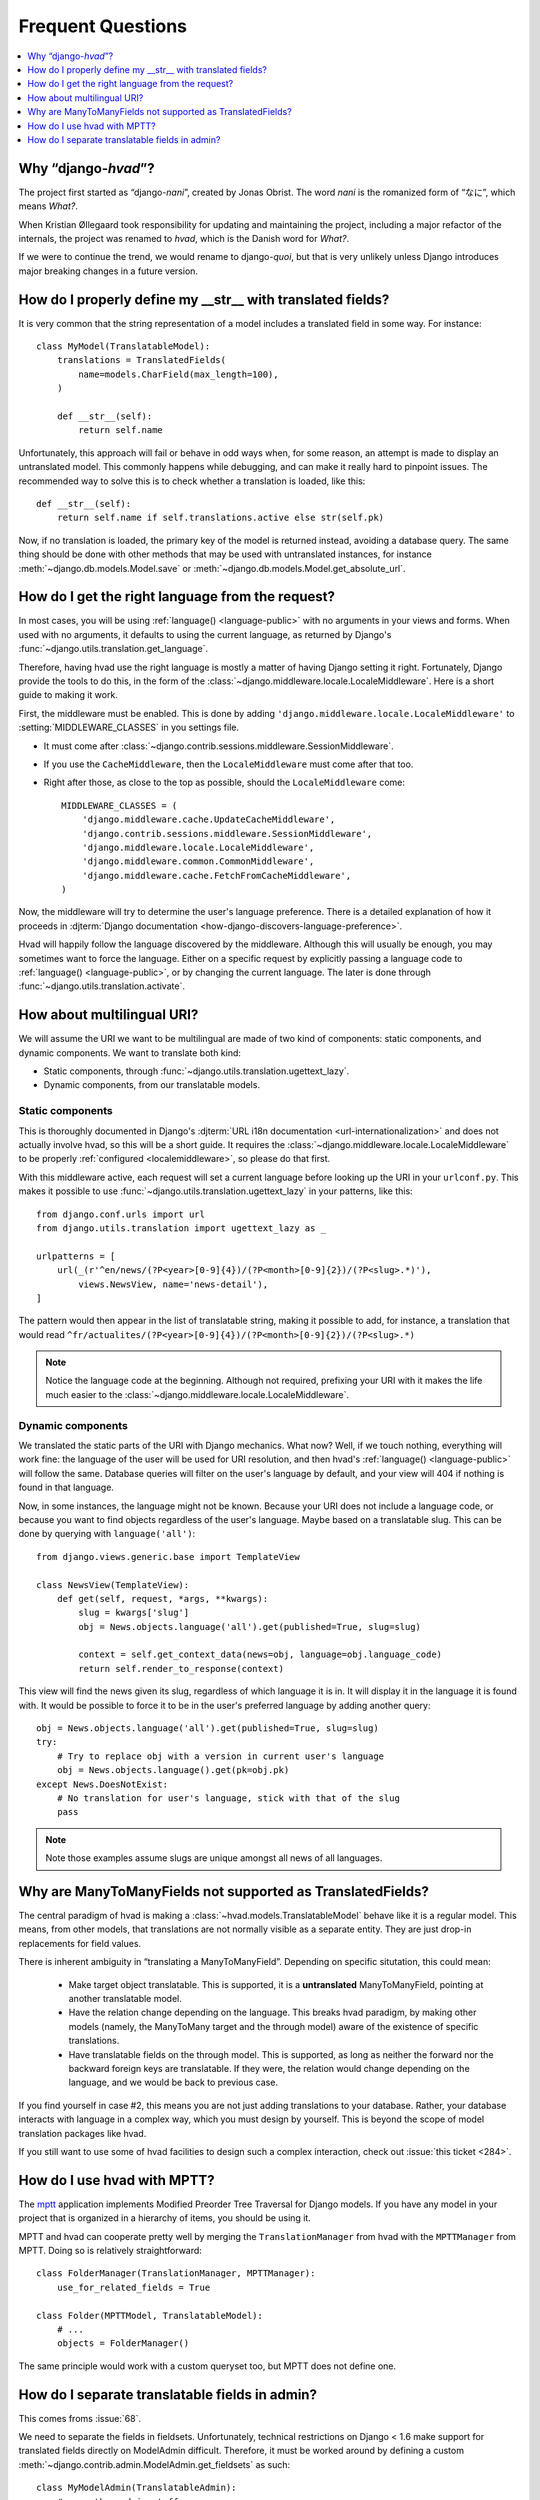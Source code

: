 ##################
Frequent Questions
##################

.. contents::
    :depth: 1
    :local:

.. _whyhvad:

*************************************************
Why “django-*hvad*”?
*************************************************

The project first started as “django-*nani*”, created by Jonas Obrist. The word
*nani* is the romanized form of “なに”, which means *What?*.

When Kristian Øllegaard took responsibility for updating and maintaining the project,
including a major refactor of the internals, the project was renamed to *hvad*,
which is the Danish word for *What?*.

If we were to continue the trend, we would rename to django-*quoi*, but that is
very unlikely unless Django introduces major breaking changes in a future version.

.. _translatable-str:

***********************************************************
How do I properly define my __str__ with translated fields?
***********************************************************

It is very common that the string representation of a model includes a
translated field in some way. For instance::

    class MyModel(TranslatableModel):
        translations = TranslatedFields(
            name=models.CharField(max_length=100),
        )

        def __str__(self):
            return self.name

Unfortunately, this approach will fail or behave in odd ways when,
for some reason, an attempt is made to display an untranslated model.
This commonly happens while debugging, and can make it really hard
to pinpoint issues. The recommended way to solve this is to check
whether a translation is loaded, like this::

        def __str__(self):
            return self.name if self.translations.active else str(self.pk)

Now, if no translation is loaded, the primary key of the model is
returned instead, avoiding a database query. The same thing should
be done with other methods that may be used with untranslated instances,
for instance :meth:`~django.db.models.Model.save` or
:meth:`~django.db.models.Model.get_absolute_url`.

.. _localemiddleware:

*************************************************
How do I get the right language from the request?
*************************************************

In most cases, you will be using :ref:`language() <language-public>` with no
arguments in your views and forms. When used with no arguments, it defaults
to using the current language, as returned by Django's
:func:`~django.utils.translation.get_language`.

Therefore, having hvad use the right language is mostly a matter of having
Django setting it right. Fortunately, Django provide the tools to do this,
in the form of the :class:`~django.middleware.locale.LocaleMiddleware`. Here is
a short guide to making it work.

First, the middleware must be enabled. This is done by adding
``'django.middleware.locale.LocaleMiddleware'`` to :setting:`MIDDLEWARE_CLASSES`
in you settings file.

- It must come after :class:`~django.contrib.sessions.middleware.SessionMiddleware`.
- If you use the ``CacheMiddleware``, then the ``LocaleMiddleware`` must come after
  that too.
- Right after those, as close to the top as possible, should the ``LocaleMiddleware``
  come::

    MIDDLEWARE_CLASSES = (
        'django.middleware.cache.UpdateCacheMiddleware',
        'django.contrib.sessions.middleware.SessionMiddleware',
        'django.middleware.locale.LocaleMiddleware',
        'django.middleware.common.CommonMiddleware',
        'django.middleware.cache.FetchFromCacheMiddleware',
    )

Now, the middleware will try to determine the user's language preference. There is
a detailed explanation of how it proceeds in
:djterm:`Django documentation <how-django-discovers-language-preference>`.

Hvad will happily follow the language discovered by the middleware. Although this
will usually be enough, you may sometimes want to force the language. Either
on a specific request by explicitly passing a language code to
:ref:`language() <language-public>`, or by changing the current language. The
later is done through :func:`~django.utils.translation.activate`.


***************************
How about multilingual URI?
***************************

We will assume the URI we want to be multilingual are made of two kind of components:
static components, and dynamic components. We want to translate both kind:

- Static components, through :func:`~django.utils.translation.ugettext_lazy`.
- Dynamic components, from our translatable models.

Static components
=================

This is thoroughly documented in Django's
:djterm:`URL i18n documentation <url-internationalization>` and does not actually
involve hvad, so this will be a short guide. It requires the
:class:`~django.middleware.locale.LocaleMiddleware` to be properly
:ref:`configured <localemiddleware>`, so please do that first.

With this middleware active, each request will set a current language before
looking up the URI in your ``urlconf.py``. This makes it possible to use
:func:`~django.utils.translation.ugettext_lazy` in your patterns, like this::

    from django.conf.urls import url
    from django.utils.translation import ugettext_lazy as _

    urlpatterns = [
        url(_(r'^en/news/(?P<year>[0-9]{4})/(?P<month>[0-9]{2})/(?P<slug>.*)'),
            views.NewsView, name='news-detail'),
    ]

The pattern would then appear in the list of translatable string, making it
possible to add, for instance, a translation that would read
``^fr/actualites/(?P<year>[0-9]{4})/(?P<month>[0-9]{2})/(?P<slug>.*)``

.. note:: Notice the language code at the beginning. Although not required,
          prefixing your URI with it makes the life much easier to the
          :class:`~django.middleware.locale.LocaleMiddleware`.

Dynamic components
==================

We translated the static parts of the URI with Django mechanics. What now?
Well, if we touch nothing, everything will work fine: the language of the user
will be used for URI resolution, and then hvad's :ref:`language() <language-public>`
will follow the same. Database queries will filter on the user's language
by default, and your view will 404 if nothing is found in that language.

Now, in some instances, the language might not be known. Because your URI does
not include a language code, or because you want to find objects regardless
of the user's language. Maybe based on a translatable slug. This can be done
by querying with ``language('all')``::

    from django.views.generic.base import TemplateView

    class NewsView(TemplateView):
        def get(self, request, *args, **kwargs):
            slug = kwargs['slug']
            obj = News.objects.language('all').get(published=True, slug=slug)

            context = self.get_context_data(news=obj, language=obj.language_code)
            return self.render_to_response(context)

This view will find the news given its slug, regardless of which language it
is in. It will display it in the language it is found with. It would be possible
to force it to be in the user's preferred language by adding another query::

    obj = News.objects.language('all').get(published=True, slug=slug)
    try:
        # Try to replace obj with a version in current user's language
        obj = News.objects.language().get(pk=obj.pk)
    except News.DoesNotExist:
        # No translation for user's language, stick with that of the slug
        pass

.. note:: Note those examples assume slugs are unique amongst all news of all
          languages.


.. _no-translated-many:

***********************************************************
Why are ManyToManyFields not supported as TranslatedFields?
***********************************************************

The central paradigm of hvad is making a :class:`~hvad.models.TranslatableModel`
behave like it is a regular model. This means, from other models,
that translations are not normally visible as a separate entity.
They are just drop-in replacements for field values.

There is inherent ambiguity in “translating a ManyToManyField”. Depending on
specific situtation, this could mean:

    * Make target object translatable. This is supported, it is a **untranslated**
      ManyToManyField, pointing at another translatable model.
    * Have the relation change depending on the language. This breaks hvad
      paradigm, by making other models (namely, the ManyToMany target and the
      through model) aware of the existence of specific translations.
    * Have translatable fields on the through model. This is supported, as
      long as neither the forward nor the backward foreign keys are translatable.
      If they were, the relation would change depending on the language, and
      we would be back to previous case.

If you find yourself in case #2, this means you are not just adding translations
to your database. Rather, your database interacts with language in a complex way,
which you must design by yourself. This is beyond the scope of model translation
packages like hvad.

If you still want to use some of hvad facilities to design such a complex
interaction, check out :issue:`this ticket <284>`.

****************************
How do I use hvad with MPTT?
****************************

The `mptt`_ application implements Modified Preorder Tree Traversal
for Django models. If you have any model in your project that is organized
in a hierarchy of items, you should be using it.

MPTT and hvad can cooperate pretty well by merging the ``TranslationManager``
from hvad with the ``MPTTManager`` from MPTT.
Doing so is relatively straightforward::

    class FolderManager(TranslationManager, MPTTManager):
        use_for_related_fields = True

    class Folder(MPTTModel, TranslatableModel):
        # ...
        objects = FolderManager()

The same principle would work with a custom queryset too, but MPTT does not
define one.

***********************************************
How do I separate translatable fields in admin?
***********************************************

This comes froms :issue:`68`.

We need to separate the fields in fieldsets. Unfortunately, technical
restrictions on Django < 1.6 make support for translated fields directly
on ModelAdmin difficult. Therefore, it must be worked around by defining a
custom :meth:`~django.contrib.admin.ModelAdmin.get_fieldsets` as such::

    class MyModelAdmin(TranslatableAdmin):
        # ... other admin stuff
        def get_fieldsets(self, request, obj=None):
            return (
                (_('Common fields'), {
                    'fields': ('owner', 'is_published',),
                }),
                (_('Translated fields'), {
                    'fields': ('name', 'slug', 'description',),
                }),
            )

The model admin will then be generated with two fieldsets, one for common fields
and one for translated fields. At this point though, language tabs still appear
at the top, with both fieldsets beneath. This can be changed by providing a
custom template for rendering the form. This is a 2-step process. First, we
specify a custom template on the admin::

    class MyModelAdmin(TranslatableAdmin):
        # ... ohter admin stuff
        change_form_template = 'myapp/change_form.html'

Then we create the template, by extending the base admin change form. Only, we
place the language tabs where we want them to be:

.. code-block:: django

    {% extends "admin/change_form.html" %}

    {% block field_sets %}
        {% for fieldset in adminform %}
            {% include "admin/includes/fieldset.html" %}
            {% if forloop.first %}
                {% include "admin/hvad/includes/translation_tabs.html" %}
            {% endif %}
        {% endfor %}
    {% endblock %}

In that example, the language tabs will end up in between the first and second
fieldsets. We are mostly done, all we miss is some CSS rules to have the tabs
look right. We may simply copy-paste the ``extrahead`` block straight from
``hvad/templates/admin/hvad/change_form.html``.

.. note:: Remember that language tabs are links to other pages. This means that
          clicking them without saving the form will not save anything, not even
          common fields. Basically, a new, fresh form will be built from DB
          values. If adding new object, common fields will be blanked as well.


.. _mptt: https://github.com/django-mptt/django-mptt/

